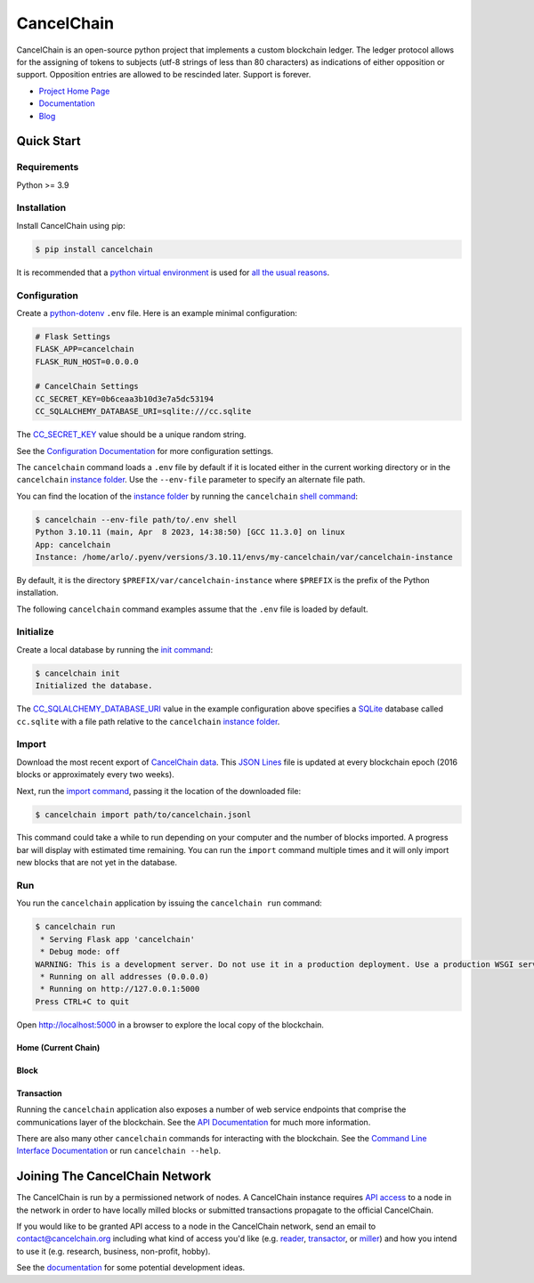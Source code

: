 CancelChain
###########

CancelChain is an open-source python project that implements a custom blockchain ledger. The ledger protocol allows for the assigning of tokens to subjects (utf-8 strings of less than 80 characters) as indications of either opposition or support. Opposition entries are allowed to be rescinded later. Support is forever.

* `Project Home Page`_
* `Documentation`_
* `Blog`_


Quick Start
===========

Requirements
------------

Python >= 3.9

Installation
------------

Install CancelChain using pip:

.. code-block:: console

  $ pip install cancelchain

It is recommended that a `python virtual environment`_ is used for `all <https://realpython.com/python-virtual-environments-a-primer/#avoid-system-pollution>`__ `the <https://realpython.com/python-virtual-environments-a-primer/#sidestep-dependency-conflicts>`__ `usual <https://realpython.com/python-virtual-environments-a-primer/#minimize-reproducibility-issues>`__ `reasons <https://realpython.com/python-virtual-environments-a-primer/#dodge-installation-privilege-lockouts>`_.


Configuration
-------------

Create a `python-dotenv`_ ``.env`` file. Here is an example minimal configuration:

.. code-block:: console

  # Flask Settings
  FLASK_APP=cancelchain
  FLASK_RUN_HOST=0.0.0.0

  # CancelChain Settings
  CC_SECRET_KEY=0b6ceaa3b10d3e7a5dc53194
  CC_SQLALCHEMY_DATABASE_URI=sqlite:///cc.sqlite

The `CC_SECRET_KEY <https://docs.cancelchain.org/en/latest/usage.html#SECRET_KEY>`_ value should be a unique random string.

See the `Configuration Documentation`_ for more configuration settings.

The ``cancelchain`` command loads a ``.env`` file by default if it is located either in the current working directory or in the ``cancelchain`` `instance folder`_. Use the ``--env-file`` parameter to specify an alternate file path.

You can find the location of the `instance folder`_ by running the ``cancelchain`` `shell command`_:

.. code-block:: console

  $ cancelchain --env-file path/to/.env shell
  Python 3.10.11 (main, Apr  8 2023, 14:38:50) [GCC 11.3.0] on linux
  App: cancelchain
  Instance: /home/arlo/.pyenv/versions/3.10.11/envs/my-cancelchain/var/cancelchain-instance

By default, it is the directory ``$PREFIX/var/cancelchain-instance`` where ``$PREFIX`` is the prefix of the Python installation.

The following ``cancelchain`` command examples assume that the ``.env`` file is loaded by default.

Initialize
----------

Create a local database by running the `init command`_:

.. code-block:: console

  $ cancelchain init
  Initialized the database.

The `CC_SQLALCHEMY_DATABASE_URI`_ value in the example configuration above specifies a `SQLite`_ database called ``cc.sqlite`` with a file path relative to the ``cancelchain`` `instance folder`_.


Import
------

Download the most recent export of `CancelChain data`_. This `JSON Lines`_ file is updated at every blockchain epoch (2016 blocks or approximately every two weeks).

Next, run the `import command`_, passing it the location of the downloaded file:

.. code-block:: console

  $ cancelchain import path/to/cancelchain.jsonl

This command could take a while to run depending on your computer and the number of blocks imported. A progress bar will display with estimated time remaining. You can run the ``import`` command multiple times and it will only import new blocks that are not yet in the database.


Run
---

You run the ``cancelchain`` application by issuing the ``cancelchain run`` command:

.. code-block:: console

  $ cancelchain run
   * Serving Flask app 'cancelchain'
   * Debug mode: off
  WARNING: This is a development server. Do not use it in a production deployment. Use a production WSGI server instead.
   * Running on all addresses (0.0.0.0)
   * Running on http://127.0.0.1:5000
  Press CTRL+C to quit

Open `http://localhost:5000 <http://localhost:5000>`_ in a browser to explore the local copy of the blockchain.

Home (Current Chain)
^^^^^^^^^^^^^^^^^^^^

.. image:: readme-assets/browser-chain.png
   :width: 500pt

Block
^^^^^

.. image:: readme-assets/browser-block.png
   :width: 500pt

Transaction
^^^^^^^^^^^

.. image:: readme-assets/browser-txn.png
   :width: 500pt

Running the ``cancelchain`` application also exposes a number of web service endpoints that comprise the communications layer of the blockchain. See the  `API Documentation`_ for much more information.

There are also many other ``cancelchain`` commands for interacting with the blockchain. See the `Command Line Interface Documentation`_ or run ``cancelchain --help``.


Joining The CancelChain Network
===============================

The CancelChain is run by a permissioned network of nodes. A CancelChain instance requires `API access`_ to a node in the network in order to have locally milled blocks or submitted transactions propagate to the official CancelChain.

If you would like to be granted API access to a node in the CancelChain network, send an email to contact@cancelchain.org including what kind of access you'd like (e.g. `reader`_, `transactor`_, or `miller`_) and how you intend to use it (e.g. research, business, non-profit, hobby).

See the `documentation`_ for some potential development ideas.


.. _API Documentation: https://docs.cancelchain.org/en/latest/api.html
.. _API access: https://docs.cancelchain.org/en/latest/api.html#api-roles
.. _Blog: https://blog.cancelchain.org
.. _CancelChain data: https://storage.googleapis.com/blocks.cancelchain.org/cancelchain.jsonl
.. _CC_SECRET_KEY: https://docs.cancelchain.org/en/latest/usage.html#SECRET_KEY
.. _CC_SQLALCHEMY_DATABASE_URI: https://docs.cancelchain.org/en/latest/usage.html#SQLALCHEMY_DATABASE_URI
.. _Command Line Interface Documentation: https://docs.cancelchain.org/en/latest/usage.html#command-line-interface
.. _Configuration Documentation: https://docs.cancelchain.org/en/latest/usage.html#configuration
.. _documentation: https://docs.cancelchain.org
.. _Documentation: https://docs.cancelchain.org
.. _import command: https://docs.cancelchain.org/en/latest/usage.html#import
.. _init command: https://docs.cancelchain.org/en/latest/usage.html#init
.. _instance folder: https://flask.palletsprojects.com/en/2.2.x/config/#instance-folders
.. _JSON Lines: https://jsonlines.org/
.. _miller: https://docs.cancelchain.org/en/latest/api.html#miller
.. _Project Home Page: https://cancelchain.org
.. _python-dotenv: https://pypi.org/project/python-dotenv/
.. _python virtual environment: https://docs.python.org/3/library/venv.html
.. _reader: https://docs.cancelchain.org/en/latest/api.html#reader
.. _running milling processes: https://docs.cancelchain.org/en/latest/usage.html#mill
.. _shell command: https://flask.palletsprojects.com/en/2.2.x/cli/#open-a-shell
.. _sock puppet accounts: https://en.wikipedia.org/wiki/Sock_puppet_account
.. _SQLite: https://sqlite.org/index.html
.. _The Cancel Button: https://thecancelbutton.com
.. _transactor: https://docs.cancelchain.org/en/latest/api.html#transactor
